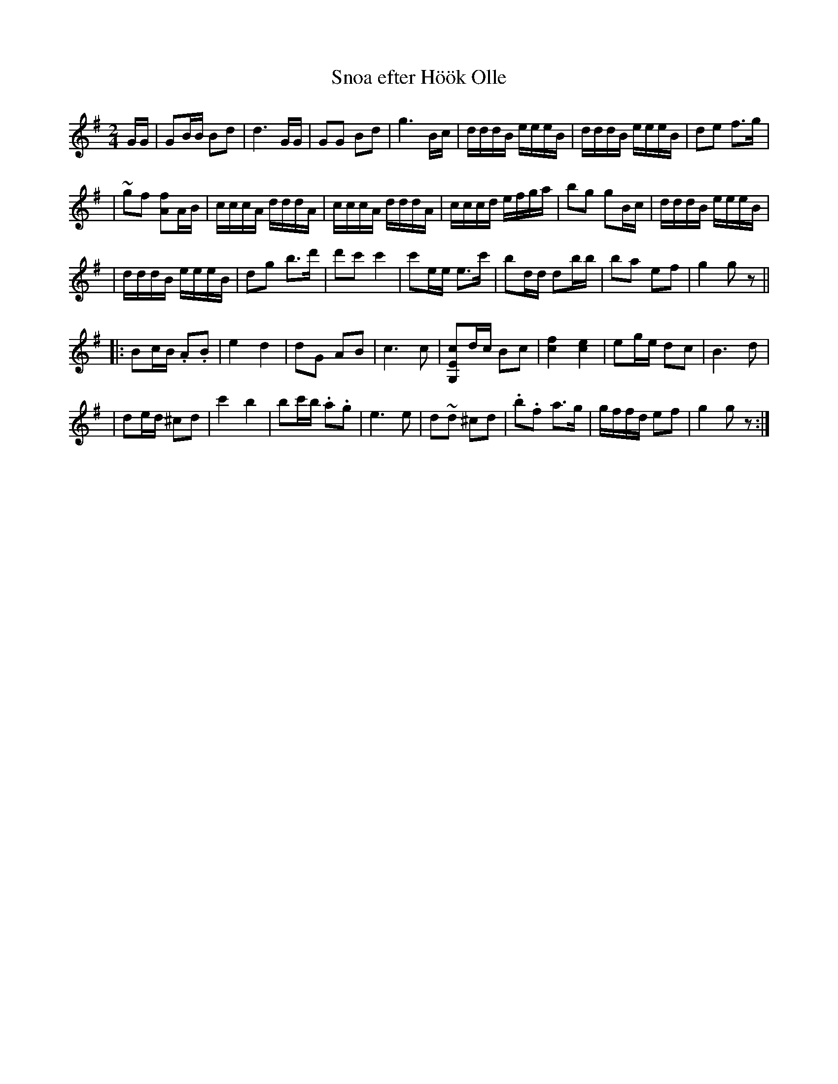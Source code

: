 X: 1
T: Snoa efter H\"o\"ok Olle
R: march, g\aangl\aat
Z: 2005 John Chambers <jc@trillian.mit.edu>
N: handwritten MS labelled "1A9"
M: 2/4
L: 1/16
K: G
GG \
| G2BB B2d2 | d6 GG | G2G2 B2d2 | g6 Bc \
| dddB eeeB | dddB eeeB | d2e2 f3g |
| ~g2f2 [f2A2]AB | cccA dddA | cccA dddA \
| cccd efga | b2g2 g2Bc | dddB eeeB |
| dddB eeeB | d2g2 b3d' | d'2c'2 c'4 \
| c'2ee e3c' | b2dd d2bb | b2a2 e2f2 | g4 g2z2 ||
|: B2cB .A2.B2 | e4 d4 | d2G2 A2B2 | c6 c2 \
| [G,2E2c2]dc B2c2 | [f4c4] [e4c4] | e2ge d2c2 | B6 d2 |
| d2ed ^c2d2 | c'4 b4 | b2c'b .a2.g2 | e6 e2 \
| d2~d2 ^c2d2 | .b2.f2 a3g | gffd e2f2 | g4 g2z2 :|

